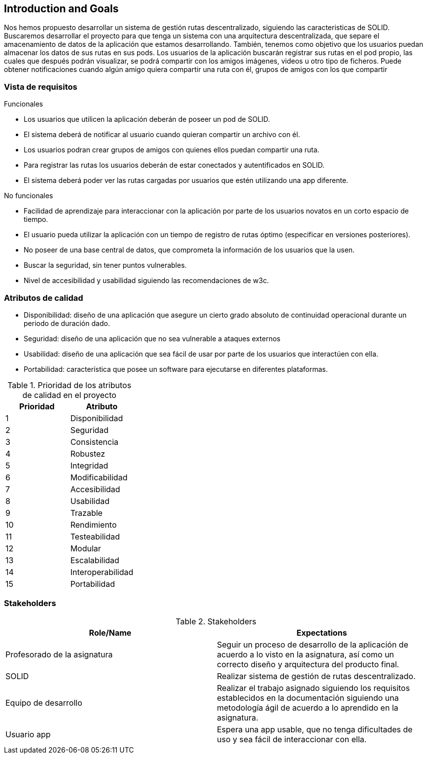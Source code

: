 [[section-introduction-and-goals]]
== Introduction and Goals

Nos hemos propuesto desarrollar un sistema de gestión rutas descentralizado, siguiendo las caracteristicas de SOLID.
Buscaremos desarrollar el proyecto para que tenga un sistema con una arquitectura descentralizada, que separe el amacenamiento de datos de la aplicación que estamos desarrollando. También, tenemos como objetivo que los usuarios puedan almacenar los datos de sus rutas en sus pods.
Los usuarios de la aplicación buscarán registrar sus rutas en el pod propio, las cuales que después podrán visualizar, se podrá compartir con los amigos imágenes, videos u otro tipo de ficheros. Puede obtener notificaciones cuando algún amigo quiera compartir una ruta con él, grupos de amigos con los que compartir 

=== Vista de requisitos

.Funcionales
* Los usuarios que utilicen la aplicación deberán de poseer un pod de SOLID.
* El sistema deberá de notificar al usuario cuando quieran compartir un archivo con él.
* Los usuarios podran crear grupos de amigos con quienes ellos puedan compartir una ruta.
* Para registrar las rutas los usuarios deberán de estar conectados y autentificados en SOLID.
* El sistema deberá poder ver las rutas cargadas por usuarios que estén utilizando una app diferente.

.No funcionales
* Facilidad de aprendizaje para interaccionar con la aplicación por parte de los usuarios novatos en un corto espacio de tiempo.
* El usuario pueda utilizar la aplicación con un tiempo de registro de rutas óptimo (especificar en versiones posteriores).
* No poseer de una base central de datos, que comprometa la información de los usuarios que la usen.
* Buscar la seguridad, sin tener puntos vulnerables.
* Nivel de accesibilidad y usabilidad siguiendo las recomendaciones de w3c.

=== Atributos de calidad

* Disponibilidad: diseño de una aplicación que asegure un cierto grado absoluto de continuidad operacional durante un periodo de duración dado.
* Seguridad: diseño de una aplicación que no sea vulnerable a ataques externos
* Usabilidad: diseño de una aplicación que sea fácil de usar por parte de los usuarios que interactúen con ella.
* Portabilidad: característica que posee un software para ejecutarse en diferentes plataformas.


[options="header",cols="2*"]
.Prioridad de los atributos de calidad en el proyecto
|===
|Prioridad | Atributo
| 1 | Disponibilidad
| 2 | Seguridad
| 3 | Consistencia
| 4 | Robustez
| 5 | Integridad
| 6 | Modificabilidad
| 7 | Accesibilidad
| 8 | Usabilidad
| 9 | Trazable
| 10 | Rendimiento
| 11 | Testeabilidad
| 12 | Modular
| 13 | Escalabilidad
| 14 | Interoperabilidad
| 15 | Portabilidad
|===



=== Stakeholders

.Stakeholders
[options="header",cols="2*"]
|===
|Role/Name|Expectations
| Profesorado de la asignatura | Seguir un proceso de desarrollo de la aplicación de acuerdo a lo visto en la asignatura, así como un correcto diseño y arquitectura del producto final.
| SOLID | Realizar sistema de gestión de rutas descentralizado.
| Equipo de desarrollo | Realizar el trabajo asignado siguiendo los requisitos establecidos en la documentación siguiendo una metodología ágil de acuerdo a lo aprendido en la asignatura.
|Usuario app| Espera una app usable, que no tenga dificultades de uso y sea fácil de interaccionar con ella.
|===
